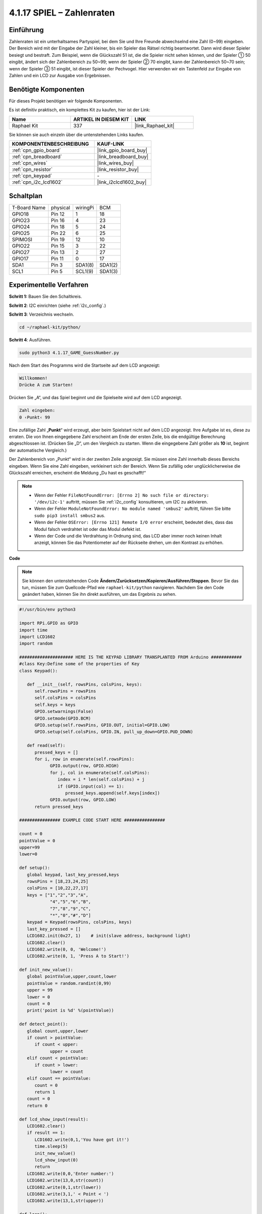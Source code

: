 .. _4.1.17_py:

4.1.17 SPIEL – Zahlenraten
~~~~~~~~~~~~~~~~~~~~~~~~~~~~~~

Einführung
------------------

Zahlenraten ist ein unterhaltsames Partyspiel, bei dem Sie und Ihre Freunde abwechselnd eine Zahl (0~99) eingeben. Der Bereich wird mit der Eingabe der Zahl kleiner, bis ein Spieler das Rätsel richtig beantwortet. Dann wird dieser Spieler besiegt und bestraft. Zum Beispiel, wenn die Glückszahl 51 ist, die die Spieler nicht sehen können, und der Spieler ① 50 eingibt, ändert sich der Zahlenbereich zu 50~99; wenn der Spieler ② 70 eingibt, kann der Zahlenbereich 50~70 sein; wenn der Spieler ③ 51 eingibt, ist dieser Spieler der Pechvogel. Hier verwenden wir ein Tastenfeld zur Eingabe von Zahlen und ein LCD zur Ausgabe von Ergebnissen.

Benötigte Komponenten
------------------------------

Für dieses Projekt benötigen wir folgende Komponenten.

.. image:: ../img/list_GAME_Guess_Number.png
    :align: center

Es ist definitiv praktisch, ein komplettes Kit zu kaufen, hier ist der Link:

.. list-table::
    :widths: 20 20 20
    :header-rows: 1

    *   - Name	
        - ARTIKEL IN DIESEM KIT
        - LINK
    *   - Raphael Kit
        - 337
        - |link_Raphael_kit|

Sie können sie auch einzeln über die untenstehenden Links kaufen.

.. list-table::
    :widths: 30 20
    :header-rows: 1

    *   - KOMPONENTENBESCHREIBUNG
        - KAUF-LINK

    *   - :ref:`cpn_gpio_board`
        - |link_gpio_board_buy|
    *   - :ref:`cpn_breadboard`
        - |link_breadboard_buy|
    *   - :ref:`cpn_wires`
        - |link_wires_buy|
    *   - :ref:`cpn_resistor`
        - |link_resistor_buy|
    *   - :ref:`cpn_keypad`
        - \-
    *   - :ref:`cpn_i2c_lcd1602`
        - |link_i2clcd1602_buy|

Schaltplan
-----------------------

============ ======== ======== =======
T-Board Name physical wiringPi BCM
GPIO18       Pin 12   1        18
GPIO23       Pin 16   4        23
GPIO24       Pin 18   5        24
GPIO25       Pin 22   6        25
SPIMOSI      Pin 19   12       10
GPIO22       Pin 15   3        22
GPIO27       Pin 13   2        27
GPIO17       Pin 11   0        17
SDA1         Pin 3    SDA1(8)  SDA1(2)
SCL1         Pin 5    SCL1(9)  SDA1(3)
============ ======== ======== =======

.. image:: ../img/Schematic_three_one12.png
   :align: center

Experimentelle Verfahren
-----------------------------

**Schritt 1:** Bauen Sie den Schaltkreis.

.. image:: ../img/image273.png

**Schritt 2**: I2C einrichten (siehe :ref:`i2c_config`.)

**Schritt 3**: Verzeichnis wechseln.

.. raw:: html

   <run></run>

.. code-block:: 

    cd ~/raphael-kit/python/

**Schritt 4**: Ausführen.

.. raw:: html

   <run></run>

.. code-block:: 

    sudo python3 4.1.17_GAME_GuessNumber.py

Nach dem Start des Programms wird die Startseite auf dem LCD angezeigt:

.. code-block:: 

   Willkommen!
   Drücke A zum Starten!

Drücken Sie „A“, und das Spiel beginnt und die Spielseite wird auf dem LCD angezeigt.

.. code-block:: 

   Zahl eingeben:
   0 ‹Punkt‹ 99

Eine zufällige Zahl „\ **Punkt**\ “ wird erzeugt, aber beim Spielstart nicht auf dem LCD angezeigt. Ihre Aufgabe ist es, diese zu erraten. Die von Ihnen eingegebene Zahl erscheint am Ende der ersten Zeile, bis die endgültige Berechnung abgeschlossen ist. (Drücken Sie „D“, um den Vergleich zu starten. Wenn die eingegebene Zahl größer als **10** ist, beginnt der automatische Vergleich.)

Der Zahlenbereich von „Punkt“ wird in der zweiten Zeile angezeigt. Sie müssen eine Zahl innerhalb dieses Bereichs eingeben. Wenn Sie eine Zahl eingeben, verkleinert sich der Bereich. Wenn Sie zufällig oder unglücklicherweise die Glückszahl erreichen, erscheint die Meldung „Du hast es geschafft!“

.. note::

    * Wenn der Fehler ``FileNotFoundError: [Errno 2] No such file or directory: '/dev/i2c-1'`` auftritt, müssen Sie :ref:`i2c_config` konsultieren, um I2C zu aktivieren.
    * Wenn der Fehler ``ModuleNotFoundError: No module named 'smbus2'`` auftritt, führen Sie bitte ``sudo pip3 install smbus2`` aus.
    * Wenn der Fehler ``OSError: [Errno 121] Remote I/O error`` erscheint, bedeutet dies, dass das Modul falsch verdrahtet ist oder das Modul defekt ist.
    * Wenn der Code und die Verdrahtung in Ordnung sind, das LCD aber immer noch keinen Inhalt anzeigt, können Sie das Potentiometer auf der Rückseite drehen, um den Kontrast zu erhöhen.

**Code**

.. note::
    Sie können den untenstehenden Code **Ändern/Zurücksetzen/Kopieren/Ausführen/Stoppen**. Bevor Sie das tun, müssen Sie zum Quellcode-Pfad wie ``raphael-kit/python`` navigieren. Nachdem Sie den Code geändert haben, können Sie ihn direkt ausführen, um das Ergebnis zu sehen.

.. raw:: html

    <run></run>

.. code-block:: python

   #!/usr/bin/env python3

   import RPi.GPIO as GPIO
   import time
   import LCD1602
   import random

   ##################### HERE IS THE KEYPAD LIBRARY TRANSPLANTED FROM Arduino ############
   #class Key:Define some of the properties of Key
   class Keypad():

      def __init__(self, rowsPins, colsPins, keys):
         self.rowsPins = rowsPins
         self.colsPins = colsPins
         self.keys = keys
         GPIO.setwarnings(False)
         GPIO.setmode(GPIO.BCM)
         GPIO.setup(self.rowsPins, GPIO.OUT, initial=GPIO.LOW)
         GPIO.setup(self.colsPins, GPIO.IN, pull_up_down=GPIO.PUD_DOWN)

      def read(self):
         pressed_keys = []
         for i, row in enumerate(self.rowsPins):
               GPIO.output(row, GPIO.HIGH)
               for j, col in enumerate(self.colsPins):
                  index = i * len(self.colsPins) + j
                  if (GPIO.input(col) == 1):
                     pressed_keys.append(self.keys[index])
               GPIO.output(row, GPIO.LOW)
         return pressed_keys

   ################ EXAMPLE CODE START HERE ################  

   count = 0
   pointValue = 0
   upper=99
   lower=0

   def setup():
      global keypad, last_key_pressed,keys
      rowsPins = [18,23,24,25]
      colsPins = [10,22,27,17]
      keys = ["1","2","3","A",
               "4","5","6","B",
               "7","8","9","C",
               "*","0","#","D"]
      keypad = Keypad(rowsPins, colsPins, keys)
      last_key_pressed = []
      LCD1602.init(0x27, 1)    # init(slave address, background light)
      LCD1602.clear()
      LCD1602.write(0, 0, 'Welcome!')
      LCD1602.write(0, 1, 'Press A to Start!')

   def init_new_value():
      global pointValue,upper,count,lower
      pointValue = random.randint(0,99)
      upper = 99
      lower = 0
      count = 0
      print('point is %d' %(pointValue))
      
   def detect_point():
      global count,upper,lower
      if count > pointValue:
         if count < upper:
               upper = count 
      elif count < pointValue:
         if count > lower:
               lower = count
      elif count == pointValue:
         count = 0
         return 1
      count = 0
      return 0

   def lcd_show_input(result):
      LCD1602.clear()
      if result == 1:
         LCD1602.write(0,1,'You have got it!')
         time.sleep(5)
         init_new_value()
         lcd_show_input(0)
         return
      LCD1602.write(0,0,'Enter number:')
      LCD1602.write(13,0,str(count))
      LCD1602.write(0,1,str(lower))
      LCD1602.write(3,1,' < Point < ')
      LCD1602.write(13,1,str(upper))

   def loop():
      global keypad, last_key_pressed,count
      while(True):
         result = 0
         pressed_keys = keypad.read()
         if len(pressed_keys) != 0 and last_key_pressed != pressed_keys:
               if pressed_keys == ["A"]:
                  init_new_value()
                  lcd_show_input(0)
               elif pressed_keys == ["D"]:
                  result = detect_point()
                  lcd_show_input(result)
               elif pressed_keys[0] in keys:
                  if pressed_keys[0] in list(["A","B","C","D","#","*"]):
                     continue
                  count = count * 10
                  count += int(pressed_keys[0])
                  if count >= 10:
                     result = detect_point()
                  lcd_show_input(result)
               print(pressed_keys)
         last_key_pressed = pressed_keys
         time.sleep(0.1)

   # Define a destroy function for clean up everything after the script finished
   def destroy():
      # Release resource
      GPIO.cleanup()
      LCD1602.clear() 

   if __name__ == '__main__':     # Program start from here
      try:
         setup()
         while True:
               loop()
      except KeyboardInterrupt:   # When 'Ctrl+C' is pressed, the program destroy() will be executed.
         destroy()

**Code-Erklärung**

Zu Beginn des Codes finden sich die Funktionsmethoden von 
**keypad** und **I2C LCD1602**. Detailliertere Informationen über diese können 
in :ref:`1.1.7_py` und :ref:`2.1.8_py` nachgelesen werden.

Wichtige Stellen im Code sind wie folgt:

.. code-block:: python

    def init_new_value():
        global pointValue,upper,count,lower
        pointValue = random.randint(0,99)
        upper = 99
        lower = 0
        count = 0
        print('point is %d' %(pointValue))

Die Funktion generiert die zufällige Zahl „\ **Punkt**\ “ und setzt den Bereichs-Hinweis zurück.

.. code-block:: python

    def detect_point():
        global count,upper,lower
        if count > pointValue:
            if count < upper:
                upper = count 
        elif count < pointValue:
            if count > lower:
                lower = count
        elif count == pointValue:
            count = 0
            return 1
        count = 0
        return 0

``detect_point()`` vergleicht die eingegebene Zahl (**count**) mit dem generierten „\ **Punkt**\ “. Wenn das Ergebnis des Vergleichs zeigt, dass sie nicht gleich sind, weist **count** Werte an **upper** und **lower** zu und gibt „\ **0**\ “ zurück. Andernfalls, wenn sie gleich sind, gibt es „\ **1**\ “ zurück.

.. code-block:: python

    def lcd_show_input(result):
        LCD1602.clear()
        if result == 1:
            LCD1602.write(0,1,'You have got it!')
            time.sleep(5)
            init_new_value()
            lcd_show_input(0)
            return
        LCD1602.write(0,0,'Enter number:')
        LCD1602.write(13,0,str(count))
        LCD1602.write(0,1,str(lower))
        LCD1602.write(3,1,' < Point < ')
        LCD1602.write(13,1,str(upper))

Die Funktion dient dazu, die Spielseite anzuzeigen.

``str(count)``: Da ``write()`` nur den Datentyp **string** unterstützt, ist ``str()`` notwendig, um die **Zahl** in einen **String** zu konvertieren.

.. code-block:: python

    def loop():
        global keypad, last_key_pressed,count
        while(True):
            result = 0
            pressed_keys = keypad.read()
            if len(pressed_keys) != 0 and last_key_pressed != pressed_keys:
                if pressed_keys == ["A"]:
                    init_new_value()
                    lcd_show_input(0)
                elif pressed_keys == ["D"]:
                    result = detect_point()
                    lcd_show_input(result)
                elif pressed_keys[0] in keys:
                    if pressed_keys[0] in list(["A","B","C","D","#","*"]):
                        continue
                    count = count * 10
                    count += int(pressed_keys[0])
                    if count >= 10:
                        result = detect_point()
                    lcd_show_input(result)
                print(pressed_keys)
            last_key_pressed = pressed_keys
            time.sleep(0.1)

``main()`` beinhaltet den gesamten Prozess des Programms, wie unten gezeigt:

1) Initialisierung von **I2C LCD1602** und **Keypad**.

2) Überprüfung, ob eine Taste gedrückt wurde und das Auslesen der Taste.

3) Wenn die Taste „\ **A**\ “ gedrückt wird, erscheint eine Zufallszahl zwischen **0-99** und das Spiel beginnt.

4) Wird die Taste „\ **D**\ “ erkannt, tritt das Programm in das Ergebnisurteil ein.

5) Wenn die Taste **0-9** gedrückt wird, ändert sich der Wert von **count**; ist **count** größer als **10**, beginnt das Urteil.

6) Die Änderungen des Spiels und seiner Werte werden auf dem **LCD1602** angezeigt.

Phänomen-Bild
------------------------

.. image:: ../img/image274.jpeg
   :align: center